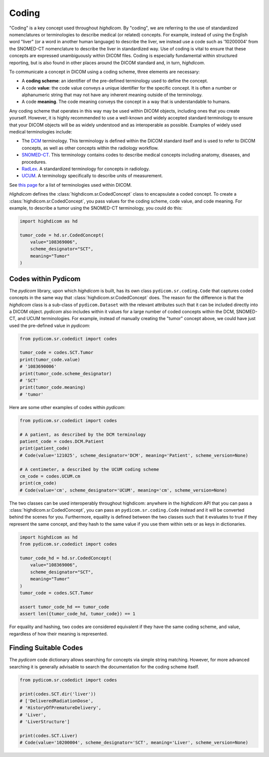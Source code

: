 .. _coding:

Coding
======

"Coding" is a key concept used throughout `highdicom`. By "coding", we are
referring to the use of standardized nomenclatures or terminologies to describe
medical (or related) concepts. For example, instead of using the English word
"liver" (or a word in another human language) to describe the liver, we instead
use a code such as '10200004' from the SNOMED-CT nomenclature to describe the
liver in standardized way. Use of coding is vital to ensure that these concepts
are expressed unambiguously within DICOM files. Coding is especially
fundamental within structured reporting, but is also found in other places
around the DICOM standard and, in turn, `highdicom`.

To communicate a concept in DICOM using a coding scheme, three elements are
necessary:

- A **coding scheme**: an identifier of the pre-defined terminology used to
  define the concept.
- A code **value**: the code value conveys a unique identifier for the specific
  concept. It is often a number or alphanumeric string that may not have any
  inherent meaning outside of the terminology.
- A code **meaning**. The code meaning conveys the concept in a way that is
  understandable to humans.

Any coding scheme that operates in this way may be used within DICOM objects,
including ones that you create yourself. However, it is highly recommended to
use a well-known and widely accepted standard terminology to ensure that your
DICOM objects will be as widely understood and as interoperable as possible.
Examples of widely used medical terminologies include:

- The `DCM <https://dicom.nema.org/medical/dicom/current/output/chtml/part16/chapter_D.html>`_
  terminology. This terminology is defined within the DICOM standard itself and
  is used to refer to DICOM concepts, as well as other concepts
  within the radiology workflow.
- `SNOMED-CT <https://www.snomed.org/>`_. This terminology contains codes to
  describe medical concepts including anatomy, diseases, and procedures.
- `RadLex <https://radlex.org/>`_. A standardized terminology for concepts
  in radiology.
- `UCUM <https://ucum.org/>`_. A terminology specifically to describe units of
  measurement.

See
`this page <https://dicom.nema.org/medical/dicom/current/output/chtml/part16/chapter_8.html>`_
for a list of terminologies used within DICOM.

`Highdicom` defines the :class:`highdicom.sr.CodedConcept` class to encapsulate
a coded concept. To create a :class:`highdicom.sr.CodedConcept`, you pass
values for the coding scheme, code value, and code meaning. For example, to
describe a tumor using the SNOMED-CT terminology, you could do this:

.. code-block:: python

   import highdicom as hd

   tumor_code = hd.sr.CodedConcept(
       value="108369006",
       scheme_designator="SCT",
       meaning="Tumor"
   )

Codes within Pydicom
--------------------

The `pydicom` library, upon which `highdicom` is built, has its own class
``pydicom.sr.coding.Code`` that captures coded concepts in the same way that
:class:`highdicom.sr.CodedConcept` does. The reason for the difference is that
the `highdicom` class is a sub-class of ``pydicom.Dataset`` with the relevant
attributes such that it can be included directly into a DICOM object. `pydicom`
also includes within it values for a large number of coded concepts within
the DCM, SNOMED-CT, and UCUM terminologies. For example, instead of manually
creating the "tumor" concept above, we could have just used the pre-defined
value in `pydicom`:

.. code-block:: python

   from pydicom.sr.codedict import codes

   tumor_code = codes.SCT.Tumor
   print(tumor_code.value)
   # '1083690006'
   print(tumor_code.scheme_designator)
   # 'SCT'
   print(tumor_code.meaning)
   # 'tumor'

Here are some other examples of codes within `pydicom`:

.. code-block:: python

   from pydicom.sr.codedict import codes

   # A patient, as described by the DCM terminology
   patient_code = codes.DCM.Patient
   print(patient_code)
   # Code(value='121025', scheme_designator='DCM', meaning='Patient', scheme_version=None)

   # A centimeter, a described by the UCUM coding scheme
   cm_code = codes.UCUM.cm
   print(cm_code)
   # Code(value='cm', scheme_designator='UCUM', meaning='cm', scheme_version=None)


The two classes can be used interoperably throughout highdicom: anywhere in the
`highdicom` API that you can pass a :class:`highdicom.sr.CodedConcept`, you
can pass an ``pydicom.sr.coding.Code`` instead and it will be converted behind
the scenes for you. Furthermore, equality is defined between the two classes
such that it evaluates to true if they represent the same concept, and they
hash to the same value if you use them within sets or as keys in dictionaries.

.. code-block:: python

   import highdicom as hd
   from pydicom.sr.codedict import codes

   tumor_code_hd = hd.sr.CodedConcept(
       value="108369006",
       scheme_designator="SCT",
       meaning="Tumor"
   )
   tumor_code = codes.SCT.Tumor

   assert tumor_code_hd == tumor_code
   assert len({tumor_code_hd, tumor_code}) == 1

For equality and hashing, two codes are considered equivalent if they have the
same coding scheme, and value, regardless of how their meaning is represented.

Finding Suitable Codes
----------------------

The `pydicom` code dictionary allows searching for concepts via simple string
matching. However, for more advanced searching it is generally advisable to
search the documentation for the coding scheme itself.

.. code-block:: python

   from pydicom.sr.codedict import codes

   print(codes.SCT.dir('liver'))
   # ['DeliveredRadiationDose',
   # 'HistoryOfPrematureDelivery',
   # 'Liver',
   # 'LiverStructure']

   print(codes.SCT.Liver)
   # Code(value='10200004', scheme_designator='SCT', meaning='Liver', scheme_version=None)
